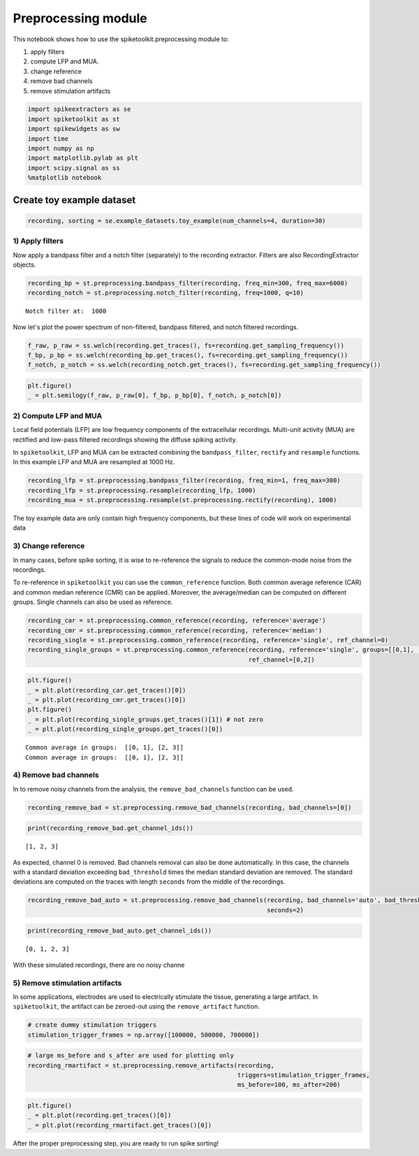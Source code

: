 
Preprocessing module
====================

This notebook shows how to use the spiketoolkit.preprocessing module to:

1. apply filters
2. compute LFP and MUA.
3. change reference
4. remove bad channels
5. remove stimulation artifacts


.. code:: python

    import spikeextractors as se
    import spiketoolkit as st
    import spikewidgets as sw
    import time
    import numpy as np
    import matplotlib.pylab as plt
    import scipy.signal as ss
    %matplotlib notebook

Create toy example dataset
~~~~~~~~~~~~~~~~~~~~~~~~~~

.. code:: python

    recording, sorting = se.example_datasets.toy_example(num_channels=4, duration=30)

1) Apply filters
----------------

Now apply a bandpass filter and a notch filter (separately) to the
recording extractor. Filters are also RecordingExtractor objects.

.. code:: python

    recording_bp = st.preprocessing.bandpass_filter(recording, freq_min=300, freq_max=6000)
    recording_notch = st.preprocessing.notch_filter(recording, freq=1000, q=10)


.. parsed-literal::

    Notch filter at:  1000


Now let's plot the power spectrum of non-filtered, bandpass filtered,
and notch filtered recordings.

.. code:: python

    f_raw, p_raw = ss.welch(recording.get_traces(), fs=recording.get_sampling_frequency())
    f_bp, p_bp = ss.welch(recording_bp.get_traces(), fs=recording.get_sampling_frequency())
    f_notch, p_notch = ss.welch(recording_notch.get_traces(), fs=recording.get_sampling_frequency())

.. code:: python

    plt.figure()
    _ = plt.semilogy(f_raw, p_raw[0], f_bp, p_bp[0], f_notch, p_notch[0])



.. image:: preprocessing_example_files/preprocessing_example_9_0.png


2) Compute LFP and MUA
----------------------

Local field potentials (LFP) are low frequency components of the
extracellular recordings. Multi-unit activity (MUA) are rectified and
low-pass filtered recordings showing the diffuse spiking activity.

In ``spiketoolkit``, LFP and MUA can be extracted combining the
``bandpass_filter``, ``rectify`` and ``resample`` functions. In this
example LFP and MUA are resampled at 1000 Hz.

.. code:: python

    recording_lfp = st.preprocessing.bandpass_filter(recording, freq_min=1, freq_max=300)
    recording_lfp = st.preprocessing.resample(recording_lfp, 1000)
    recording_mua = st.preprocessing.resample(st.preprocessing.rectify(recording), 1000)

The toy example data are only contain high frequency components, but
these lines of code will work on experimental data

3) Change reference
-------------------

In many cases, before spike sorting, it is wise to re-reference the
signals to reduce the common-mode noise from the recordings.

To re-reference in ``spiketoolkit`` you can use the ``common_reference``
function. Both common average reference (CAR) and common median
reference (CMR) can be applied. Moreover, the average/median can be
computed on different groups. Single channels can also be used as
reference.

.. code:: python

    recording_car = st.preprocessing.common_reference(recording, reference='average')
    recording_cmr = st.preprocessing.common_reference(recording, reference='median')
    recording_single = st.preprocessing.common_reference(recording, reference='single', ref_channel=0)
    recording_single_groups = st.preprocessing.common_reference(recording, reference='single', groups=[[0,1], [2,3]], 
                                                                ref_channel=[0,2])

.. code:: python

    plt.figure()
    _ = plt.plot(recording_car.get_traces()[0])
    _ = plt.plot(recording_cmr.get_traces()[0])
    plt.figure()
    _ = plt.plot(recording_single_groups.get_traces()[1]) # not zero
    _ = plt.plot(recording_single_groups.get_traces()[0])


.. parsed-literal::

    Common average in groups:  [[0, 1], [2, 3]]
    Common average in groups:  [[0, 1], [2, 3]]



.. image:: preprocessing_example_files/preprocessing_example_15_1.png



.. image:: preprocessing_example_files/preprocessing_example_15_2.png


4) Remove bad channels
----------------------

In to remove noisy channels from the analysis, the
``remove_bad_channels`` function can be used.

.. code:: python

    recording_remove_bad = st.preprocessing.remove_bad_channels(recording, bad_channels=[0])

.. code:: python

    print(recording_remove_bad.get_channel_ids())


.. parsed-literal::

    [1, 2, 3]


As expected, channel 0 is removed. Bad channels removal can also be done
automatically. In this case, the channels with a standard deviation
exceeding ``bad_threshold`` times the median standard deviation are
removed. The standard deviations are computed on the traces with length
``seconds`` from the middle of the recordings.

.. code:: python

    recording_remove_bad_auto = st.preprocessing.remove_bad_channels(recording, bad_channels='auto', bad_threshold=2,
                                                                     seconds=2)

.. code:: python

    print(recording_remove_bad_auto.get_channel_ids())


.. parsed-literal::

    [0, 1, 2, 3]


With these simulated recordings, there are no noisy channe

5) Remove stimulation artifacts
-------------------------------

In some applications, electrodes are used to electrically stimulate the
tissue, generating a large artifact. In ``spiketoolkit``, the artifact
can be zeroed-out using the ``remove_artifact`` function.

.. code:: python

    # create dummy stimulation triggers
    stimulation_trigger_frames = np.array([100000, 500000, 700000])

.. code:: python

    # large ms_before and s_after are used for plotting only
    recording_rmartifact = st.preprocessing.remove_artifacts(recording, 
                                                             triggers=stimulation_trigger_frames, 
                                                             ms_before=100, ms_after=200)

.. code:: python

    plt.figure()
    _ = plt.plot(recording.get_traces()[0])
    _ = plt.plot(recording_rmartifact.get_traces()[0])



.. image:: preprocessing_example_files/preprocessing_example_26_0.png


After the proper preprocessing step, you are ready to run spike sorting!
